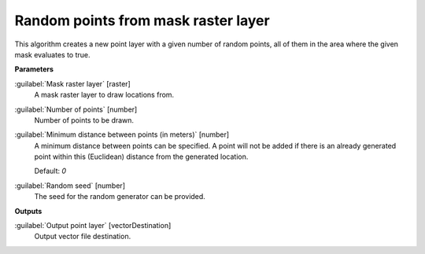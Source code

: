.. _Random points from mask raster layer:

************************************
Random points from mask raster layer
************************************

This algorithm creates a new point layer with a given number of random points, all of them in the area where the given mask evaluates to true.

**Parameters**


:guilabel:`Mask raster layer` [raster]
    A mask raster layer to draw locations from.


:guilabel:`Number of points` [number]
    Number of points to be drawn.


:guilabel:`Minimum distance between points (in meters)` [number]
    A minimum distance between points can be specified. A point will not be added if there is an already generated point within this (Euclidean) distance from the generated location.

    Default: *0*


:guilabel:`Random seed` [number]
    The seed for the random generator can be provided.

**Outputs**


:guilabel:`Output point layer` [vectorDestination]
    Output vector file destination.

